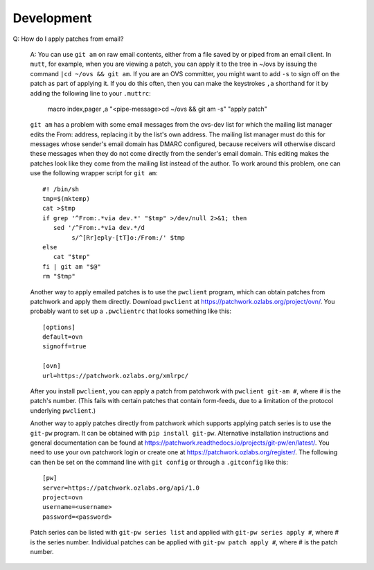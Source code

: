 ..
      Licensed under the Apache License, Version 2.0 (the "License"); you may
      not use this file except in compliance with the License. You may obtain
      a copy of the License at

          http://www.apache.org/licenses/LICENSE-2.0

      Unless required by applicable law or agreed to in writing, software
      distributed under the License is distributed on an "AS IS" BASIS, WITHOUT
      WARRANTIES OR CONDITIONS OF ANY KIND, either express or implied. See the
      License for the specific language governing permissions and limitations
      under the License.

      Convention for heading levels in OVN documentation:

      =======  Heading 0 (reserved for the title in a document)
      -------  Heading 1
      ~~~~~~~  Heading 2
      +++++++  Heading 3
      '''''''  Heading 4

      Avoid deeper levels because they do not render well.

===========
Development
===========

Q: How do I apply patches from email?

   A: You can use ``git am`` on raw email contents, either from a file saved by
   or piped from an email client.  In ``mutt``, for example, when you are
   viewing a patch, you can apply it to the tree in ~/ovs by issuing the
   command ``|cd ~/ovs && git am``.  If you are an OVS committer, you might
   want to add ``-s`` to sign off on the patch as part of applying it.  If you
   do this often, then you can make the keystrokes ``,a`` shorthand for it by
   adding the following line to your ``.muttrc``:

     macro index,pager ,a "<pipe-message>cd ~/ovs && git am -s" "apply patch"

   ``git am`` has a problem with some email messages from the ovs-dev list for
   which the mailing list manager edits the From: address, replacing it by the
   list's own address.  The mailing list manager must do this for messages
   whose sender's email domain has DMARC configured, because receivers will
   otherwise discard these messages when they do not come directly from the
   sender's email domain.  This editing makes the patches look like they come
   from the mailing list instead of the author.  To work around this problem,
   one can use the following wrapper script for ``git am``::

     #! /bin/sh
     tmp=$(mktemp)
     cat >$tmp
     if grep '^From:.*via dev.*' "$tmp" >/dev/null 2>&1; then
        sed '/^From:.*via dev.*/d
             s/^[Rr]eply-[tT]o:/From:/' $tmp
     else
        cat "$tmp"
     fi | git am "$@"
     rm "$tmp"

   Another way to apply emailed patches is to use the ``pwclient`` program,
   which can obtain patches from patchwork and apply them directly.  Download
   ``pwclient`` at https://patchwork.ozlabs.org/project/ovn/.  You probably
   want to set up a ``.pwclientrc`` that looks something like this::

     [options]
     default=ovn
     signoff=true

     [ovn]
     url=https://patchwork.ozlabs.org/xmlrpc/

   After you install ``pwclient``, you can apply a patch from patchwork with
   ``pwclient git-am #``, where # is the patch's number.  (This fails with
   certain patches that contain form-feeds, due to a limitation of the protocol
   underlying ``pwclient``.)

   Another way to apply patches directly from patchwork which supports applying
   patch series is to use the ``git-pw`` program. It can be obtained with
   ``pip install git-pw``. Alternative installation instructions and general
   documentation can be found at
   https://patchwork.readthedocs.io/projects/git-pw/en/latest/. You need to
   use your ovn patchwork login or create one at
   https://patchwork.ozlabs.org/register/. The following can then be set on
   the command line with ``git config`` or through a ``.gitconfig`` like this::

     [pw]
     server=https://patchwork.ozlabs.org/api/1.0
     project=ovn
     username=<username>
     password=<password>

   Patch series can be listed with ``git-pw series list`` and applied with
   ``git-pw series apply #``, where # is the series number. Individual patches
   can be applied with ``git-pw patch apply #``, where # is the patch number.
